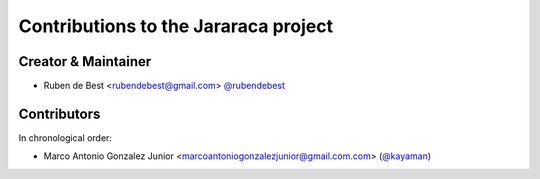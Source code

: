 Contributions to the Jararaca project
=====================================

Creator & Maintainer
--------------------

- Ruben de Best <rubendebest@gmail.com> `@rubendebest <https://github.com/rubendebest>`_


Contributors
------------

In chronological order:

- Marco Antonio Gonzalez Junior <marcoantoniogonzalezjunior@gmail.com.com> (`@kayaman <https://github.com/kayaman>`_)
